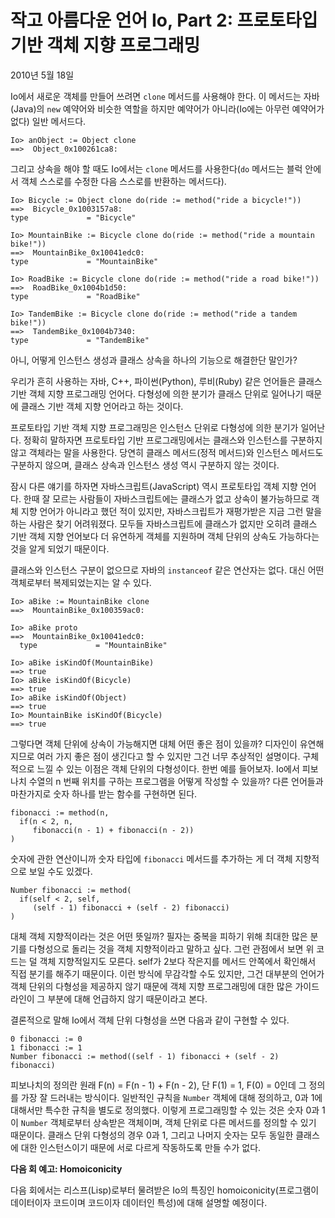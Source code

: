 * 작고 아름다운 언어 Io, Part 2: 프로토타입 기반 객체 지향 프로그래밍 
2010년 5월 18일

Io에서 새로운 객체를 만들어 쓰려면 =clone= 메서드를 사용해야 한다. 이 메서드는 자바(Java)의 =new= 예약어와 비슷한 역할을 하지만 예약어가 아니라(Io에는 아무런 예약어가 없다) 일반 메서드다.
#+BEGIN_SRC io
Io> anObject := Object clone
==>  Object_0x100261ca8:
#+END_SRC

그리고 상속을 해야 할 때도 Io에서는 =clone= 메서드를 사용한다(=do= 메서드는 블럭 안에서 객체 스스로를 수정한 다음 스스로를 반환하는 메서드다).
#+BEGIN_SRC io
Io> Bicycle := Object clone do(ride := method("ride a bicycle!"))
==>  Bicycle_0x1003157a8:
type             = "Bicycle"

Io> MountainBike := Bicycle clone do(ride := method("ride a mountain bike!"))
==>  MountainBike_0x10041edc0:
type             = "MountainBike"

Io> RoadBike := Bicycle clone do(ride := method("ride a road bike!"))
==>  RoadBike_0x1004b1d50:
type             = "RoadBike"

Io> TandemBike := Bicycle clone do(ride := method("ride a tandem bike!"))
==>  TandemBike_0x1004b7340:
type             = "TandemBike"
#+END_SRC

아니, 어떻게 인스턴스 생성과 클래스 상속을 하나의 기능으로 해결한단 말인가?

우리가 흔히 사용하는 자바, C++, 파이썬(Python), 루비(Ruby) 같은 언어들은 클래스 기반 객체 지향 프로그래밍 언어다. 다형성에 의한 분기가 클래스 단위로 일어나기 때문에 클래스 기반 객체 지향 언어라고 하는 것이다.

프로토타입 기반 객체 지향 프로그래밍은 인스턴스 단위로 다형성에 의한 분기가 일어난다. 정확히 말하자면 프로토타입 기반 프로그래밍에서는 클래스와 인스턴스를 구분하지 않고 객체라는 말을 사용한다. 당연히 클래스 메서드(정적 메서드)와 인스턴스 메서드도 구분하지 않으며, 클래스 상속과 인스턴스 생성 역시 구분하지 않는 것이다.

[[https://user-images.githubusercontent.com/25581533/82859776-27d3c980-9f07-11ea-9329-341d0a7133bf.png]]

잠시 다른 얘기를 하자면 자바스크립트(JavaScript) 역시 프로토타입 객체 지향 언어다. 한때 잘 모르는 사람들이 자바스크립트에는 클래스가 없고 상속이 불가능하므로 객체 지향 언어가 아니라고 했던 적이 있지만, 자바스크립트가 재평가받은 지금 그런 말을 하는 사람은 찾기 어려워졌다. 모두들 자바스크립트에 클래스가 없지만 오히려 클래스 기반 객체 지향 언어보다 더 유연하게 객체를 지원하며 객체 단위의 상속도 가능하다는 것을 알게 되었기 때문이다.

클래스와 인스턴스 구분이 없으므로 자바의 =instanceof= 같은 연산자는 없다. 대신 어떤 객체로부터 복제되었는지는 알 수 있다.
#+BEGIN_SRC io
Io> aBike := MountainBike clone
==>  MountainBike_0x100359ac0:

Io> aBike proto
==>  MountainBike_0x10041edc0:
  type             = "MountainBike"

Io> aBike isKindOf(MountainBike)
==> true
Io> aBike isKindOf(Bicycle)
==> true
Io> aBike isKindOf(Object)
==> true
Io> MountainBike isKindOf(Bicycle)
==> true
#+END_SRC

그렇다면 객체 단위에 상속이 가능해지면 대체 어떤 좋은 점이 있을까? 디자인이 유연해지므로 여러 가지 좋은 점이 생긴다고 할 수 있지만 그건 너무 추상적인 설명이다. 구체적으로 느낄 수 있는 이점은 객체 단위의 다형성이다. 한번 예를 들어보자. Io에서 피보나치 수열의 n 번째 위치를 구하는 프로그램을 어떻게 작성할 수 있을까? 다른 언어들과 마찬가지로 숫자 하나를 받는 함수를 구현하면 된다.
#+BEGIN_SRC io
fibonacci := method(n,
  if(n < 2, n,
     fibonacci(n - 1) + fibonacci(n - 2))
)
#+END_SRC

숫자에 관한 연산이니까 숫자 타입에 =fibonacci= 메서드를 추가하는 게 더 객체 지향적으로 보일 수도 있겠다.
#+BEGIN_SRC io
Number fibonacci := method(
  if(self < 2, self,
     (self - 1) fibonacci + (self - 2) fibonacci)
)
#+END_SRC

대체 객체 지향적이라는 것은 어떤 뜻일까? 필자는 중복을 피하기 위해 최대한 많은 분기를 다형성으로 돌리는 것을 객체 지향적이라고 말하고 싶다. 그런 관점에서 보면 위 코드는 덜 객체 지향적일지도 모른다. self가 2보다 작은지를 메서드 안쪽에서 확인해서 직접 분기를 해주기 때문이다. 이런 방식에 무감각할 수도 있지만, 그건 대부분의 언어가 객체 단위의 다형성을 제공하지 않기 때문에 객체 지향 프로그래밍에 대한 많은 가이드라인이 그 부분에 대해 언급하지 않기 때문이라고 본다.

결론적으로 말해 Io에서 객체 단위 다형성을 쓰면 다음과 같이 구현할 수 있다.
#+BEGIN_SRC io
0 fibonacci := 0
1 fibonacci := 1
Number fibonacci := method((self - 1) fibonacci + (self - 2) fibonacci)
#+END_SRC

피보나치의 정의란 원래 F(n) = F(n - 1) + F(n - 2), 단 F(1) = 1, F(0) = 0인데 그 정의를 가장 잘 드러내는 방식이다. 일반적인 규칙을 =Number= 객체에 대해 정의하고, 0과 1에 대해서만 특수한 규칙을 별도로 정의했다. 이렇게 프로그래밍할 수 있는 것은 숫자 0과 1이 =Number= 객체로부터 상속받은 객체이며, 객체 단위로 다른 메서드를 정의할 수 있기 때문이다. 클래스 단위 다형성의 경우 0과 1, 그리고 나머지 숫자는 모두 동일한 클래스에 대한 인스턴스이기 때문에 서로 다르게 작동하도록 만들 수가 없다.



*다음 회 예고: Homoiconicity*

다음 회에서는 리스프(Lisp)로부터 물려받은 Io의 특징인 homoiconicity(프로그램이 데이터이자 코드이며 코드이자 데이터인 특성)에 대해 설명할 예정이다.
